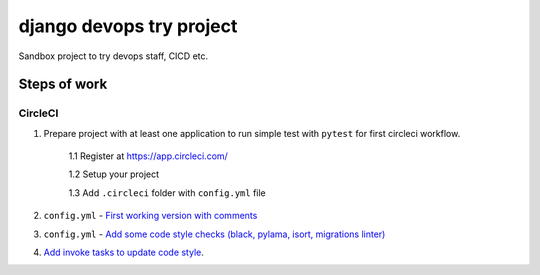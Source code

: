 =========================
django devops try project
=========================

Sandbox project to try devops staff, CI\CD etc.

Steps of work
=============

CircleCI
--------


1. Prepare project with at least one application to run simple test with ``pytest`` for first circleci workflow.

    1.1 Register at https://app.circleci.com/

    1.2 Setup your project

    1.3 Add ``.circleci`` folder with ``config.yml`` file

2. ``config.yml`` - `First working version with comments <https://github.com/LowerDeez/devops-try/blob/7bd2928acd0e23438e7816e846690f00f444e381/.circleci/config.yml>`_
3. ``config.yml`` - `Add some code style checks (black, pylama, isort, migrations linter) <https://github.com/LowerDeez/devops-try/commit/8ed4e02a81c5302bcffb726b7baf0d8bd1d2d5eb>`_
4. `Add invoke tasks to update code style <https://github.com/LowerDeez/devops-try/commit/0c20d8161beb7731d12d2a32217fd5bb2b23d724>`_.